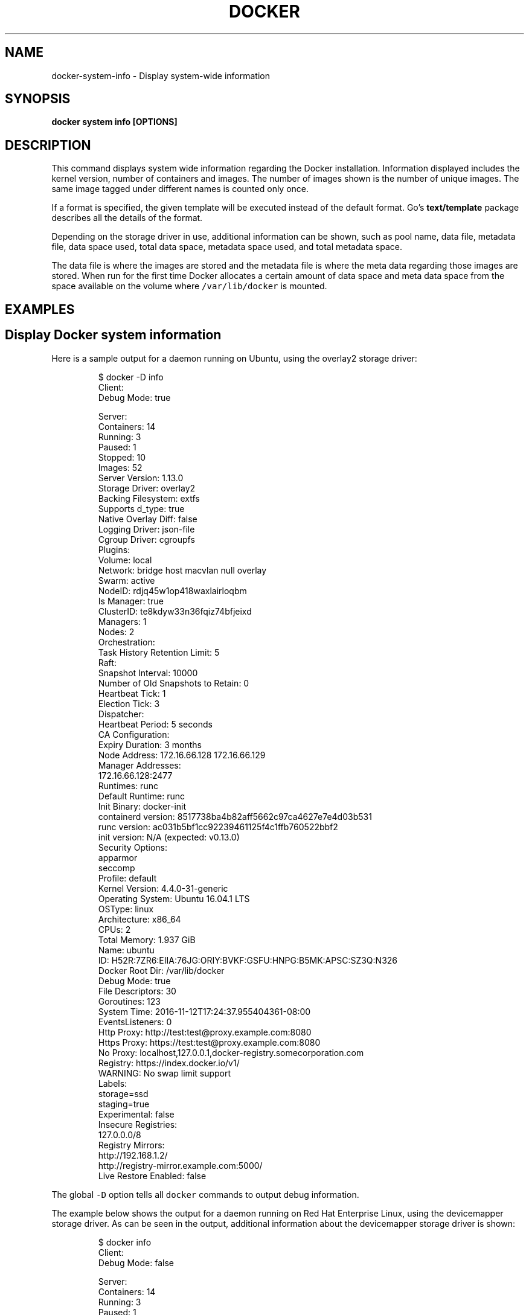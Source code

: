 .nh
.TH "DOCKER" "1" "Jun 2021" "Docker Community" "Docker User Manuals"

.SH NAME
.PP
docker\-system\-info \- Display system\-wide information


.SH SYNOPSIS
.PP
\fBdocker system info [OPTIONS]\fP


.SH DESCRIPTION
.PP
This command displays system wide information regarding the Docker installation.
Information displayed includes the kernel version, number of containers and images.
The number of images shown is the number of unique images. The same image tagged
under different names is counted only once.

.PP
If a format is specified, the given template will be executed instead of the
default format. Go's \fBtext/template\fP package
describes all the details of the format.

.PP
Depending on the storage driver in use, additional information can be shown, such
as pool name, data file, metadata file, data space used, total data space, metadata
space used, and total metadata space.

.PP
The data file is where the images are stored and the metadata file is where the
meta data regarding those images are stored. When run for the first time Docker
allocates a certain amount of data space and meta data space from the space
available on the volume where \fB\fC/var/lib/docker\fR is mounted.


.SH EXAMPLES
.SH Display Docker system information
.PP
Here is a sample output for a daemon running on Ubuntu, using the overlay2
storage driver:

.PP
.RS

.nf
$ docker \-D info
Client:
 Debug Mode: true

Server:
 Containers: 14
  Running: 3
  Paused: 1
  Stopped: 10
 Images: 52
 Server Version: 1.13.0
 Storage Driver: overlay2
  Backing Filesystem: extfs
  Supports d\_type: true
  Native Overlay Diff: false
 Logging Driver: json\-file
 Cgroup Driver: cgroupfs
 Plugins:
  Volume: local
  Network: bridge host macvlan null overlay
 Swarm: active
  NodeID: rdjq45w1op418waxlairloqbm
  Is Manager: true
  ClusterID: te8kdyw33n36fqiz74bfjeixd
  Managers: 1
  Nodes: 2
  Orchestration:
   Task History Retention Limit: 5
  Raft:
   Snapshot Interval: 10000
   Number of Old Snapshots to Retain: 0
   Heartbeat Tick: 1
   Election Tick: 3
  Dispatcher:
   Heartbeat Period: 5 seconds
  CA Configuration:
   Expiry Duration: 3 months
  Node Address: 172.16.66.128 172.16.66.129
  Manager Addresses:
   172.16.66.128:2477
 Runtimes: runc
 Default Runtime: runc
 Init Binary: docker\-init
 containerd version: 8517738ba4b82aff5662c97ca4627e7e4d03b531
 runc version: ac031b5bf1cc92239461125f4c1ffb760522bbf2
 init version: N/A (expected: v0.13.0)
 Security Options:
  apparmor
  seccomp
   Profile: default
 Kernel Version: 4.4.0\-31\-generic
 Operating System: Ubuntu 16.04.1 LTS
 OSType: linux
 Architecture: x86\_64
 CPUs: 2
 Total Memory: 1.937 GiB
 Name: ubuntu
 ID: H52R:7ZR6:EIIA:76JG:ORIY:BVKF:GSFU:HNPG:B5MK:APSC:SZ3Q:N326
 Docker Root Dir: /var/lib/docker
 Debug Mode: true
  File Descriptors: 30
  Goroutines: 123
  System Time: 2016\-11\-12T17:24:37.955404361\-08:00
  EventsListeners: 0
 Http Proxy: http://test:test@proxy.example.com:8080
 Https Proxy: https://test:test@proxy.example.com:8080
 No Proxy: localhost,127.0.0.1,docker\-registry.somecorporation.com
 Registry: https://index.docker.io/v1/
 WARNING: No swap limit support
 Labels:
  storage=ssd
  staging=true
 Experimental: false
 Insecure Registries:
  127.0.0.0/8
 Registry Mirrors:
   http://192.168.1.2/
   http://registry\-mirror.example.com:5000/
 Live Restore Enabled: false

.fi
.RE

.PP
The global \fB\fC\-D\fR option tells all \fB\fCdocker\fR commands to output debug information.

.PP
The example below shows the output for a daemon running on Red Hat Enterprise Linux,
using the devicemapper storage driver. As can be seen in the output, additional
information about the devicemapper storage driver is shown:

.PP
.RS

.nf
$ docker info
Client:
 Debug Mode: false

Server:
 Containers: 14
  Running: 3
  Paused: 1
  Stopped: 10
 Untagged Images: 52
 Server Version: 1.10.3
 Storage Driver: devicemapper
  Pool Name: docker\-202:2\-25583803\-pool
  Pool Blocksize: 65.54 kB
  Base Device Size: 10.74 GB
  Backing Filesystem: xfs
  Data file: /dev/loop0
  Metadata file: /dev/loop1
  Data Space Used: 1.68 GB
  Data Space Total: 107.4 GB
  Data Space Available: 7.548 GB
  Metadata Space Used: 2.322 MB
  Metadata Space Total: 2.147 GB
  Metadata Space Available: 2.145 GB
  Udev Sync Supported: true
  Deferred Removal Enabled: false
  Deferred Deletion Enabled: false
  Deferred Deleted Device Count: 0
  Data loop file: /var/lib/docker/devicemapper/devicemapper/data
  Metadata loop file: /var/lib/docker/devicemapper/devicemapper/metadata
  Library Version: 1.02.107\-RHEL7 (2015\-12\-01)
 Execution Driver: native\-0.2
 Logging Driver: json\-file
 Plugins:
  Volume: local
  Network: null host bridge
 Kernel Version: 3.10.0\-327.el7.x86\_64
 Operating System: Red Hat Enterprise Linux Server 7.2 (Maipo)
 OSType: linux
 Architecture: x86\_64
 CPUs: 1
 Total Memory: 991.7 MiB
 Name: ip\-172\-30\-0\-91.ec2.internal
 ID: I54V:OLXT:HVMM:TPKO:JPHQ:CQCD:JNLC:O3BZ:4ZVJ:43XJ:PFHZ:6N2S
 Docker Root Dir: /var/lib/docker
 Debug Mode: false
 Username: gordontheturtle
 Registry: https://index.docker.io/v1/
 Insecure registries:
  myinsecurehost:5000
  127.0.0.0/8

.fi
.RE

.PP
You can also specify the output format:

.PP
.RS

.nf
$ docker info \-\-format '{{json .}}'
{"ID":"I54V:OLXT:HVMM:TPKO:JPHQ:CQCD:JNLC:O3BZ:4ZVJ:43XJ:PFHZ:6N2S","Containers":14, ...}

.fi
.RE


.SH OPTIONS
.PP
\fB\-f\fP, \fB\-\-format\fP=""
	Format the output using the given Go template

.PP
\fB\-h\fP, \fB\-\-help\fP[=false]
	help for info


.SH SEE ALSO
.PP
\fBdocker\-system(1)\fP
